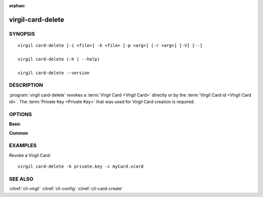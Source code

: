 :orphan:

virgil-card-delete
==================

SYNOPSIS
--------
::

  virgil card-delete [-i <file>] -k <file> [-p <arg>] [-r <arg>] [-V] [--]                              
                              
  virgil card-delete (-h | --help)

  virgil card-delete --version


DESCRIPTION 
-----------

:program:`virgil card-delete` revokes a :term:`Virgil Card <Virgil Card>` directly or by the :term:`Virgil Card id <Virgil Card id>`. The :term:`Private Key <Private Key>` that was used for Virgil Card creation is required.


OPTIONS 
-------

**Basic**

.. option:: -i <file>; --in <file>
    The Virgil Card id or the Virgil Card itself for revocation. If omitted, stdin is used.

.. option:: -k <file>;  --private-key <file>
    The Private Key.
    
.. option:: -p <arg>;  --private-key-password <arg>
    The :term:`Private Key password <Private Key password>` (if needed).
    
.. option:: -r <unspecified | compromised>; --revocation_reason <unspecified | compromised>
    The :term:`revocation reason <revocation reason>` must be ``unspecified`` or ``compromised``. If omitted, ``unspecified`` is used.

.. option:: -V; --VERBOSE
    Shows the detailed information.

.. option:: --; --ignore_rest
    Ignores the rest of the labeled arguments following this flag.

**Common**

.. option:: -h,  --help
    Displays usage information and exits.

.. option:: --version
    Displays version information and exits.


EXAMPLES 
--------

Revoke a Virgil Card:
::

       virgil card-delete -k private.key -c myCard.vcard


SEE ALSO 
--------

:cliref:`cli-virgil`
:cliref:`cli-config`
:cliref:`cli-card-create`
